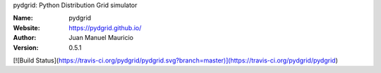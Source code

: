 .. pydgrid
pydgrid: Python Distribution Grid simulator



:Name: pydgrid
:Website: https://pydgrid.github.io/
:Author: Juan Manuel Mauricio |orcid|
:Version: 0.5.1


   
.. |orcid| image:: https://img.shields.io/badge/id-0000--0002--2187--161X-a6ce39.svg
   :target: http://orcid.org/0000-0002-5702-0198

   
.. image:: https://readthedocs.org/projects/pydgrid/badge/?version=latest
    :target: https://pydgrid.readthedocs.io/en/latest/?badge=latest
    :alt: Documentation Status  
    
[![Build Status](https://travis-ci.org/pydgrid/pydgrid.svg?branch=master)](https://travis-ci.org/pydgrid/pydgrid)

.. |license| image:: https://img.shields.io/badge/license-MIT-blue.svg?style=flat-square
   :target: https://github.com/pydgrid/pydgrid/raw/master/COPYING
   
